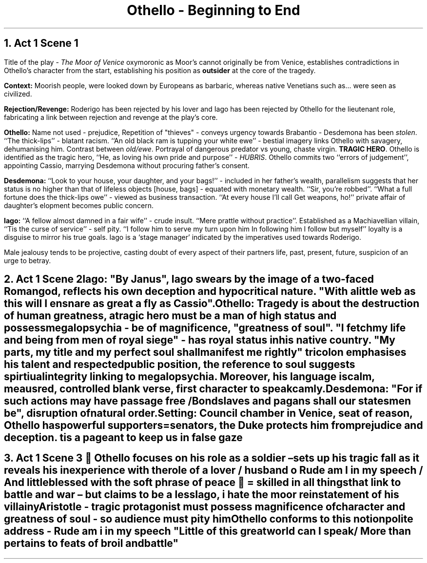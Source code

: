 .fam cm

.TL
Othello - Beginning to End

.PP
.NH
Act 1 Scene 1
.PP
Title of the play -
.I "The Moor of Venice"
oxymoronic as Moor's cannot originally
be from Venice, establishes contradictions in Othello's
character from the start, establishing his position as
.B "outsider"
at the core of the tragedy.

.B Context:
Moorish people, were looked down by Europeans as barbaric,
whereas native Venetians such as... were seen as civilized.

.B Rejection/Revenge:
Roderigo has been rejected by his lover and Iago has
been rejected by Othello for the lieutenant role, fabricating
a link between rejection and revenge at the play's core.

.B Othello:
Name not used - prejudice, Repetition of "thieves" - conveys
urgency towards Brabantio - Desdemona has been
.I "stolen".
``The thick-lips'' - blatant racism.
``An old
black ram is tupping your white ewe'' - bestial imagery
links Othello with savagery, dehumanising him. Contrast between
.I "old/ewe".
Portrayal of dangerous predator vs young, chaste virgin.
.B "TRAGIC HERO".
Othello is identified as the tragic hero, ``He, as loving
his own pride and purpose'' -
.I "HUBRIS".
Othello commits two ``errors of judgement'', appointing Cassio,
marrying Desdemona without procuring father's consent.

.B Desdemona:
``Look to your house, your daughter, and your bags!'' -
included in her father's wealth, parallelism suggests that her
status is no higher than that of lifeless objects [house, bags] -
equated with monetary wealth. ``Sir, you're robbed''. ``What
a full fortune does the thick-lips owe'' - viewed as business transaction.
``At every house I'll call Get weapons, ho!'' private affair
of daughter's elopment becomes public concern.

.B Iago:
``A fellow almost damned in a fair wife'' - crude insult. ``Mere
prattle without practice''. Established as a Machiavellian villain,
``Tis the curse of service'' - self pity. ``I follow him to serve
my turn upon him In following him I follow but myself'' loyalty
is a disguise to mirror his true goals.
Iago is a `stage manager' indicated by the imperatives used
towards Roderigo.

Male jealousy tends to be projective, casting doubt
of every aspect of their partners life, past, present, future,
suspicion of an urge to betray.

.NH
Act 1 Scene 2

.B "Iago:
.R
"By Janus", Iago swears by the image of a two-faced Roman god,
reflects his own deception and hypocritical nature. "With
a little web as this will I ensnare as great a fly as Cassio".

.B "Othello":
Tragedy is about the destruction of human greatness, a tragic
hero must be a man of high status and possess megalopsychia - be
of magnificence, "greatness of soul". "I fetch my life
and being from men of royal siege" - has royal status in his
native country. "My parts, my title and my perfect soul
shall manifest me rightly" tricolon emphasises his talent and
respected public position, the reference to soul
suggests spirtiual integrity linking to megalopsychia.
Moreover, his language is calm, meausred, controlled blank
verse, first character to speak camly.

.B "Desdemona":
"For if such actions may have passage free / Bondslaves and pagans shall our statesmen be", disruption of natural order.

.B "Setting":
Council chamber in Venice, seat of reason, Othello has powerful
supporters=senators, the Duke protects him from prejudice and deception.
tis a pageant to keep us in false gaze

.NH
Act 1 Scene 3
 Othello focuses on his role as a soldier – sets up his tragic fall as it reveals his
inexperience with the role of a lover / husband
o Rude am I in my speech / And little blessed with the soft phrase of peace
 = skilled in all things that link to battle and war – but claims to be a less

Iago, i hate the moor reinstatement of his villainy

Aristotle - tragic protagonist must possess magnificence of character and greatness of soul - so audience must pity him Othello conforms to this notion

polite address - Rude am i in my speech
"Little of this great world can I speak/ More than pertains to feats
of broil and battle"
